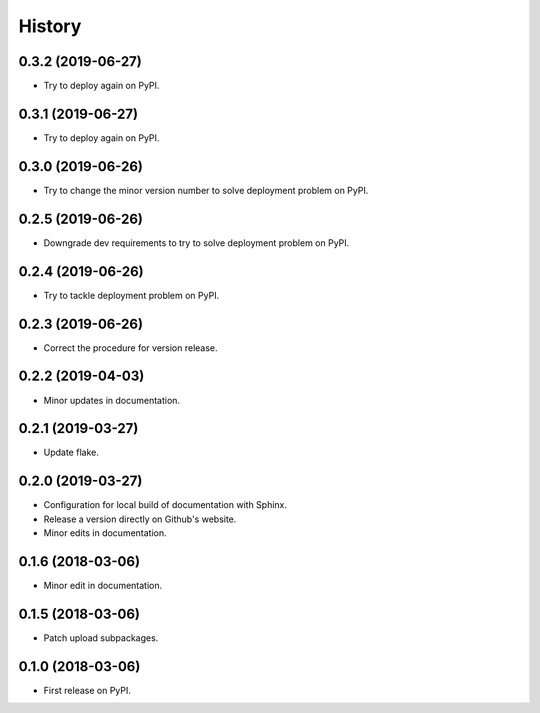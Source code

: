 =======
History
=======

0.3.2 (2019-06-27)
------------------

* Try to deploy again on PyPI.

0.3.1 (2019-06-27)
------------------

* Try to deploy again on PyPI.

0.3.0 (2019-06-26)
------------------

* Try to change the minor version number to solve deployment problem on PyPI.

0.2.5 (2019-06-26)
------------------

* Downgrade dev requirements to try to solve deployment problem on PyPI.

0.2.4 (2019-06-26)
------------------

* Try to tackle deployment problem on PyPI.

0.2.3 (2019-06-26)
------------------

* Correct the procedure for version release.

0.2.2 (2019-04-03)
------------------

* Minor updates in documentation.

0.2.1 (2019-03-27)
------------------

* Update flake.

0.2.0 (2019-03-27)
------------------

* Configuration for local build of documentation with Sphinx.
* Release a version directly on Github's website.
* Minor edits in documentation.

0.1.6 (2018-03-06)
------------------

* Minor edit in documentation.

0.1.5 (2018-03-06)
------------------

* Patch upload subpackages.

0.1.0 (2018-03-06)
------------------

* First release on PyPI.
